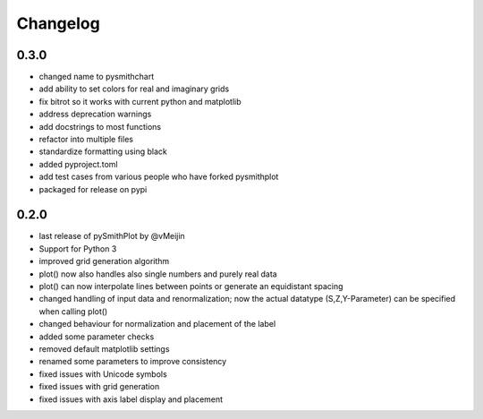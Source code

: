 Changelog
=========

0.3.0
-----
* changed name to pysmithchart
* add ability to set colors for real and imaginary grids
* fix bitrot so it works with current python and matplotlib
* address deprecation warnings
* add docstrings to most functions
* refactor into multiple files
* standardize formatting using black
* added pyproject.toml
* add test cases from various people who have forked pysmithplot
* packaged for release on pypi

0.2.0
------
* last release of pySmithPlot by @vMeijin
* Support for Python 3
* improved grid generation algorithm
* plot() now also handles also single numbers and purely real data
* plot() can now interpolate lines between points or generate an equidistant spacing
* changed handling of input data and renormalization; now the actual datatype (S,Z,Y-Parameter) can be specified when calling plot()
* changed behaviour for normalization and placement of the label
* added some parameter checks
* removed default matplotlib settings
* renamed some parameters to improve consistency
* fixed issues with Unicode symbols
* fixed issues with grid generation
* fixed issues with axis label display and placement